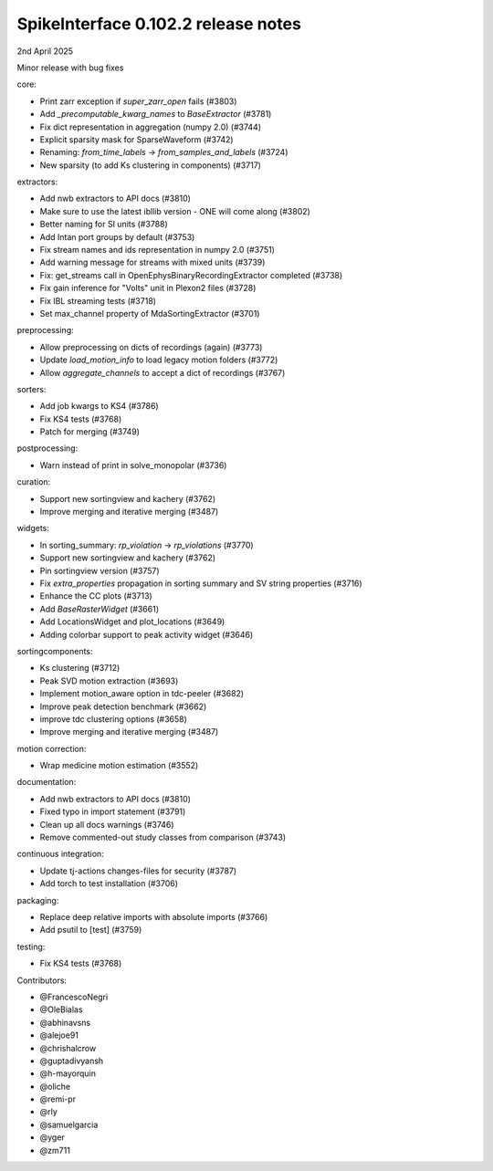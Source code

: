 .. _release0.102.2:

SpikeInterface 0.102.2 release notes
------------------------------------

2nd April 2025

Minor release with bug fixes

core:

* Print zarr exception if `super_zarr_open` fails (#3803)
* Add `_precomputable_kwarg_names` to `BaseExtractor` (#3781)
* Fix dict representation in aggregation (numpy 2.0) (#3744)
* Explicit sparsity mask for SparseWaveform (#3742)
* Renaming: `from_time_labels` -> `from_samples_and_labels` (#3724)
* New sparsity (to add Ks clustering in components) (#3717)

extractors:

* Add nwb extractors to API docs (#3810)
* Make sure to use the latest ibllib version - ONE will come along (#3802)
* Better naming for SI units  (#3788)
* Add Intan port groups by default (#3753)
* Fix stream names and ids representation in numpy 2.0 (#3751)
* Add warning message for streams with mixed units (#3739)
* Fix: get_streams call in OpenEphysBinaryRecordingExtractor completed (#3738)
* Fix gain inference for "Volts" unit in Plexon2 files (#3728)
* Fix IBL streaming tests (#3718)
* Set max_channel property of MdaSortingExtractor (#3701)

preprocessing:

* Allow preprocessing on dicts of recordings (again) (#3773)
* Update `load_motion_info` to load legacy motion folders (#3772)
* Allow `aggregate_channels` to accept a dict of recordings (#3767)

sorters:

* Add job kwargs to KS4 (#3786)
* Fix KS4 tests (#3768)
* Patch for merging (#3749)

postprocessing:

* Warn instead of print in solve_monopolar (#3736)

curation:

* Support new sortingview and kachery (#3762)
* Improve merging and iterative merging (#3487)

widgets:

* In sorting_summary: `rp_violation` -> `rp_violations` (#3770)
* Support new sortingview and kachery (#3762)
* Pin sortingview version (#3757)
* Fix `extra_properties` propagation in sorting summary and SV string properties (#3716)
* Enhance the CC plots (#3713)
* Add `BaseRasterWidget` (#3661)
* Add LocationsWidget and plot_locations (#3649)
* Adding colorbar support to peak activity widget (#3646)

sortingcomponents:

* Ks clustering (#3712)
* Peak SVD motion extraction (#3693)
* Implement motion_aware option in tdc-peeler (#3682)
* Improve peak detection benchmark (#3662)
* improve tdc clustering options (#3658)
* Improve merging and iterative merging (#3487)

motion correction:

* Wrap medicine motion estimation (#3552)

documentation:

* Add nwb extractors to API docs (#3810)
* Fixed typo in import statement (#3791)
* Clean up all docs warnings (#3746)
* Remove commented-out study classes from comparison (#3743)

continuous integration:

* Update tj-actions changes-files for security (#3787)
* Add torch to test installation (#3706)

packaging:

* Replace deep relative imports with absolute imports (#3766)
* Add psutil to [test] (#3759)

testing:

* Fix KS4 tests (#3768)

Contributors:

* @FrancescoNegri
* @OleBialas
* @abhinavsns
* @alejoe91
* @chrishalcrow
* @guptadivyansh
* @h-mayorquin
* @oliche
* @remi-pr
* @rly
* @samuelgarcia
* @yger
* @zm711
